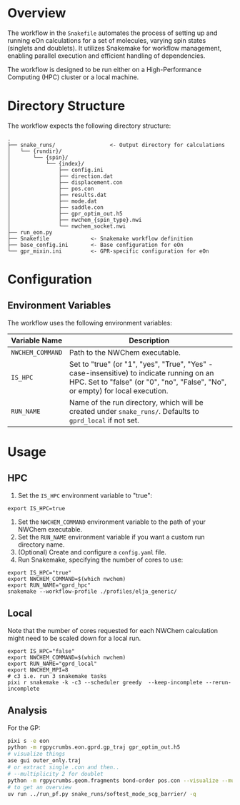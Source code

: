 * Overview
The workflow in the ~Snakefile~ automates the process of setting up and running
eOn calculations for a set of molecules, varying spin states (singlets and
doublets). It utilizes Snakemake for workflow management, enabling parallel
execution and efficient handling of dependencies.

The workflow is designed to be run either on a High-Performance Computing (HPC)
cluster or a local machine.

* Directory Structure
The workflow expects the following directory structure:

#+begin_example
.
├── snake_runs/                 <- Output directory for calculations
│   └── {rundir}/
│       └── {spin}/
│           └── {index}/
│               ├── config.ini
│               ├── direction.dat
│               ├── displacement.con
│               ├── pos.con
│               ├── results.dat
│               ├── mode.dat
│               ├── saddle.con
│               ├── gpr_optim_out.h5
│               ├── nwchem_{spin_type}.nwi
│               └── nwchem_socket.nwi
├── run_eon.py
├── Snakefile             <- Snakemake workflow definition
├── base_config.ini       <- Base configuration for eOn
└── gpr_mixin.ini         <- GPR-specific configuration for eOn
#+end_example

* Configuration
** Environment Variables
The workflow uses the following environment variables:

| Variable Name   | Description                                                                                                                                                                   |
|-----------------|-------------------------------------------------------------------------------------------------------------------------------------------------------------------------------|
| =NWCHEM_COMMAND= | Path to the NWChem executable.                                                                                                                                               |
| =IS_HPC=        | Set to "true" (or "1", "yes", "True", "Yes" - case-insensitive) to indicate running on an HPC. Set to "false" (or "0", "no", "False", "No", or empty) for local execution. |
| =RUN_NAME=      | Name of the run directory, which will be created under =snake_runs/=. Defaults to =gprd_local= if not set.                                        |

* Usage
** HPC
1.  Set the =IS_HPC= environment variable to "true":
#+begin_src shell
export IS_HPC=true
#+end_src
2.  Set the =NWCHEM_COMMAND= environment variable to the path of your NWChem executable.
3.  Set the =RUN_NAME= environment variable if you want a custom run directory name.
4.  (Optional) Create and configure a =config.yaml= file.
5.  Run Snakemake, specifying the number of cores to use:
#+begin_src shell
export IS_HPC="true"
export NWCHEM_COMMAND=$(which nwchem)
export RUN_NAME="gprd_hpc"
snakemake --workflow-profile ./profiles/elja_generic/
#+end_src

** Local
Note that the number of cores requested for each NWChem calculation might need
to be scaled down for a local run.

#+begin_src shell
export IS_HPC="false"
export NWCHEM_COMMAND=$(which nwchem)
export RUN_NAME="gprd_local"
export NWCHEM_MPI=8
# c3 i.e. run 3 snakemake tasks
pixi r snakemake -k -c3 --scheduler greedy  --keep-incomplete --rerun-incomplete
#+end_src
** Analysis
For the GP:
#+begin_src sh
pixi s -e eon
python -m rgpycrumbs.eon.gprd.gp_traj gpr_optim_out.h5
# visualize things
ase gui outer_only.traj
# or extract single .con and then..
# --multiplicity 2 for doublet
python -m rgpycrumbs.geom.fragments bond-order pos.con --visualize --mutliplicity 2
# to get an overview
uv run ../run_pf.py snake_runs/softest_mode_scg_barrier/ -q
#+end_src
